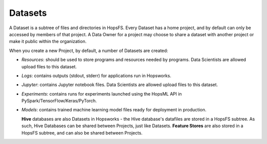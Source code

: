 ===========================
Datasets
===========================

A Dataset is a subtree of files and directories in HopsFS. Every Dataset has a home project, and by default can only be accessed by members of that project. A Data Owner for a project may choose to share a dataset with another project or make it public within the organization.

When you create a new Project, by default, a number of Datasets are created:

-  *Resources*: should be used to store programs and resources needed by programs. Data Scientists are allowed upload files to this dataset.
-  *Logs*: contains outputs (stdout, stderr) for applications run in Hopsworks. 
-  *Jupyter*: contains Jupyter notebook files. Data Scientists are allowed upload files to this dataset.
-  *Experiments*: contains runs for experiments launched using the HopsML API in PySpark/TensorFlow/Keras/PyTorch.
-  *Models*: contains trained machine learning model files ready for deployment in production.

   
   **Hive** databases are also Datasets in Hopsworks - the Hive database's datafiles are stored in a HopsFS subtree. As such, Hive Databases can be shared between Projects, just like Datasets. **Feature Stores** are also stored in a HopsFS subtree, and can also be shared between Projects.
